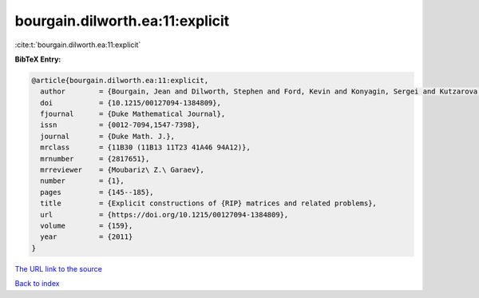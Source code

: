 bourgain.dilworth.ea:11:explicit
================================

:cite:t:`bourgain.dilworth.ea:11:explicit`

**BibTeX Entry:**

.. code-block:: bibtex

   @article{bourgain.dilworth.ea:11:explicit,
     author        = {Bourgain, Jean and Dilworth, Stephen and Ford, Kevin and Konyagin, Sergei and Kutzarova, Denka},
     doi           = {10.1215/00127094-1384809},
     fjournal      = {Duke Mathematical Journal},
     issn          = {0012-7094,1547-7398},
     journal       = {Duke Math. J.},
     mrclass       = {11B30 (11B13 11T23 41A46 94A12)},
     mrnumber      = {2817651},
     mrreviewer    = {Moubariz\ Z.\ Garaev},
     number        = {1},
     pages         = {145--185},
     title         = {Explicit constructions of {RIP} matrices and related problems},
     url           = {https://doi.org/10.1215/00127094-1384809},
     volume        = {159},
     year          = {2011}
   }
`The URL link to the source <https://doi.org/10.1215/00127094-1384809>`_


`Back to index <../By-Cite-Keys.html>`_
